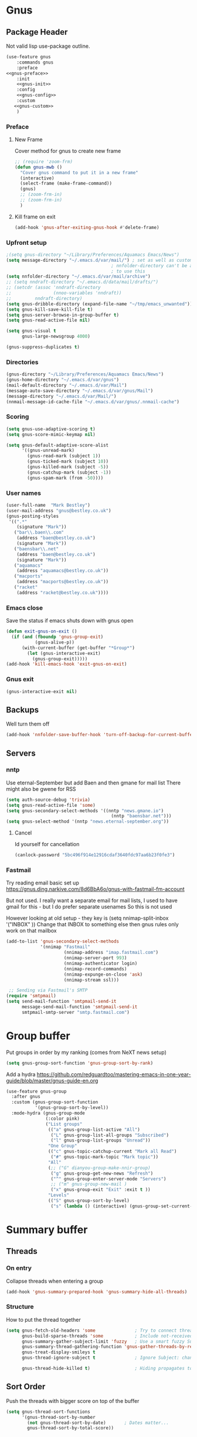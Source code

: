 #+TITLE Emacs configuration gnus
#+PROPERTY:header-args :cache yes :tangle yes  :comments noweb
#+STARTUP: content
* Gnus
:PROPERTIES:
:ID:       org_mark_mini12.local:20210110T215548.805789
:END:
** Package Header
:PROPERTIES:
:ID:       org_mark_mini12.local:20210110T204217.459337
:END:
Not valid lisp
use-package outline.
#+NAME: org_mark_mini12.local_20210110T204217.428432
#+begin_src emacs-lisp
(use-feature gnus
    :commands gnus
    :preface
<<gnus-preface>>
    :init
    <<gnus-init>>
    :config
    <<gnus-config>>
    :custom
   <<gnus-custom>>
    )
#+end_src
*** Preface
:PROPERTIES:
:ID:       org_mark_mini12.local:20210111T165218.719067
:END:
**** New Frame
:PROPERTIES:
:ID:       org_mark_mini12.local:20210111T165322.972167
:END:
Cover method for gnus to create new frame

#+NAME: org_mark_mini12.local_20210111T165218.684308
#+begin_src emacs-lisp :tangle no :noweb-ref gnus-preface
;; (require 'zoom-frm)
(defun gnus-mwb ()
  "Cover gnus command to put it in a new frame"
  (interactive)
  (select-frame (make-frame-command))
  (gnus)
  ;; (zoom-frm-in)
  ;; (zoom-frm-in)
  )
#+end_src
**** Kill frame on exit
:PROPERTIES:
:ID:       org_mark_mini12.local:20210111T165322.969863
:END:
#+NAME: org_mark_mini12.local_20210111T165322.934612
#+begin_src emacs-lisp :tangle no :noweb-ref gnus-preface
(add-hook 'gnus-after-exiting-gnus-hook #'delete-frame)
#+end_src
*** Upfront setup
:PROPERTIES:
:ID:       org_mark_mini12.local:20210110T211235.407871
:END:
#+NAME: org_mark_mini12.local_20210110T211235.365791
#+begin_src emacs-lisp :tangle no :noweb-ref gnus-preface
;(setq gnus-directory "~/Library/Preferences/Aquamacs Emacs/News")
(setq message-directory "~/.emacs.d/var/mail/") ; set as well as custom as the
										; nnfolder-directory can't be and seems
										; to use this
(setq nnfolder-directory "~/.emacs.d/var/mail/archive")
;; (setq nndraft-directory "~/.emacs.d/data/mail/drafts/")
;; (setcdr (assoc 'nndraft-directory
;;                (nnoo-variables 'nndraft))
;;         nndraft-directory)
(setq gnus-dribble-directory (expand-file-name "~/tmp/emacs_unwanted"))
(setq gnus-kill-save-kill-file t)
(setq gnus-server-browse-in-group-buffer t)
(setq gnus-read-active-file nil)

(setq gnus-visual t
	  gnus-large-newsgroup 4000)
#+end_src
#+NAME: org_mark_mini20.local_20220706T195409.877150
#+begin_src emacs-lisp :tangle no :noweb-ref gnus-custom
(gnus-suppress-duplicates t)
#+end_src
*** Directories
:PROPERTIES:
:ID:       org_mark_mini20.local:20220706T194343.324974
:END:
#+NAME: org_mark_mini20.local_20220706T194343.304616
#+begin_src emacs-lisp :tangle no :noweb-ref gnus-custom
(gnus-directory "~/Library/Preferences/Aquamacs Emacs/News")
(gnus-home-directory "~/.emacs.d/var/gnus")
(mail-default-directory "~/.emacs.d/var/Mail")
(message-auto-save-directory "~/.emacs.d/var/gnus/Mail")
(message-directory "~/.emacs.d/var/Mail/")
(nnmail-message-id-cache-file "~/.emacs.d/var/gnus/.nnmail-cache")
#+end_src
*** Scoring
:PROPERTIES:
:ID:       org_mark_mini12.local:20210110T211235.405030
:END:
#+NAME: org_mark_mini12.local_20210110T211235.366707
#+begin_src emacs-lisp :tangle no :noweb-ref gnus-init
(setq gnus-use-adaptive-scoring t)
(setq gnus-score-mimic-keymap nil)

(setq gnus-default-adaptive-score-alist
	  '((gnus-unread-mark)
		(gnus-read-mark (subject 1))
		(gnus-ticked-mark (subject 10))
		(gnus-killed-mark (subject -5))
		(gnus-catchup-mark (subject -1))
		(gnus-spam-mark (from -50))))
#+end_src
*** User names
:PROPERTIES:
:ID:       org_mark_mini12.local:20210110T211235.401748
:END:
#+NAME: org_mark_mini12.local_20210110T211235.367533
#+begin_src emacs-lisp :tangle no :noweb-ref gnus-custom
(user-full-name  "Mark Bestley")
(user-mail-address "gnus@bestley.co.uk")
(gnus-posting-styles
 '((".*"
	(signature "Mark"))
   ("bar\\.baen\\.com"
	(address "baen@bestley.co.uk")
	(signature "Mark"))
   ("baensbar\\.net"
	(address "baen@bestley.co.uk")
	(signature "Mark"))
   ("aquamacs"
	(address "aquamacs@bestley.co.uk"))
   ("macports"
	(address "macports@bestley.co.uk"))
   ("racket"
	(address "racket@bestley.co.uk"))))
#+end_src
*** Emacs close
:PROPERTIES:
:ID:       org_mark_mini12.local:20210110T211235.398798
:END:
Save the status if emacs shuts down with gnus open
#+NAME: org_mark_mini12.local_20210110T211235.368342
#+begin_src emacs-lisp :tangle no :noweb-ref gnus-config
(defun exit-gnus-on-exit ()
  (if (and (fboundp 'gnus-group-exit)
		   (gnus-alive-p))
	  (with-current-buffer (get-buffer "*Group*")
		(let (gnus-interactive-exit)
		  (gnus-group-exit)))))
(add-hook 'kill-emacs-hook 'exit-gnus-on-exit)
#+end_src
*** Gnus exit
:PROPERTIES:
:ID:       org_mark_mini20.local:20220706T195409.906458
:END:
#+NAME: org_mark_mini20.local_20220706T195409.882325
#+begin_src emacs-lisp :tangle no :noweb-ref gnus-custom
(gnus-interactive-exit nil)
#+end_src
** Backups
:PROPERTIES:
:ID:       org_mark_2020-01-24T17-28-10+00-00_mini12:A14E37C1-5805-43D2-A9B0-AC0DFF42BEA0
:END:
Well turn them off
#+NAME: org_mark_2020-01-24T17-28-10+00-00_mini12_8DED55B5-DC3E-4E7B-ACF9-45F8C7D77127
#+begin_src emacs-lisp :tangle no :noweb-ref gnus-config
(add-hook 'nnfolder-save-buffer-hook 'turn-off-backup-for-current-buffer)
#+end_src

** Servers
:PROPERTIES:
:ID:       org_mark_2020-01-24T17-28-10+00-00_mini12:362C07A4-045F-4987-84D2-6D8E61BD5558
:END:
  #+NAME: org_mark_2020-01-24T17-28-10+00-00_mini12_B2356EEF-66A7-45A4-8287-C9E84A56E33A

*** nntp
:PROPERTIES:
:ID:       org_mark_2020-10-04T16-13-47+01-00_mini12.local:D0B3DA7F-6653-4FF1-B1FE-EFAE8B93E16B
:END:
Use eternal-September but add Baen and then gmane for mail list
There might also be gwene for RSS
#+NAME: org_mark_2020-10-04T16-13-47+01-00_mini12.local_1BF43E07-3359-4A4B-ADC1-9E5E2F15053A
  #+begin_src emacs-lisp :tangle no :noweb-ref gnus-init
(setq auth-source-debug 'trivia)
(setq gnus-read-active-file 'some)
(setq gnus-secondary-select-methods '((nntp "news.gmane.io")
                                        (nntp "baensbar.net")))
(setq gnus-select-method '(nntp "news.eternal-september.org"))
  #+end_src

**** Cancel
:PROPERTIES:
:ID:       org_mark_mini20.local:20220706T195409.902902
:END:
Id yourself for cancellation
#+NAME: org_mark_mini20.local_20220706T195409.885034
#+begin_src emacs-lisp :tangle no :noweb-ref gnus-custom
(canlock-password "5bc496f914e12916cdaf3640fdc97aa6b23f0fe3")
#+end_src

*** Fastmail
:PROPERTIES:
:ID:       org_mark_2020-10-03T14-51-52+01-00_mini12.local:BA02593B-B929-41AE-92D3-EAD8E740172D
:END:
Try reading email basic set up https://gnus.ding.narkive.com/8d6BbA6o/gnus-with-fastmail-fm-account

But not used. I really want a separate email for mail lists, I used to have gmail for this - but I do prefer separate usenames
So this is not used

However looking at old setup - they key is (setq nnimap-split-inbox   '("INBOX" ))
Change that INBOX to something else then gnus rules only work on that mailbox

#+NAME: org_mark_2020-10-03T14-51-52+01-00_mini12.local_09D28CC8-C58C-4D23-ABB3-AA0DC1F53B0F
#+begin_src emacs-lisp :tangle no
(add-to-list 'gnus-secondary-select-methods
             '(nnimap "Fastmail"
                      (nnimap-address "imap.fastmail.com")
                      (nnimap-server-port 993)
                      (nnimap-authenticator login)
                      (nnimap-record-commands)
                      (nnimap-expunge-on-close 'ask)
                      (nnimap-stream ssl)))

 ;; Sending via Fastmail's SMTP
(require 'smtpmail)
(setq send-mail-function 'smtpmail-send-it
      message-send-mail-function 'smtpmail-send-it
      smtpmail-smtp-server "smtp.fastmail.com")
#+end_src

* Group buffer
:PROPERTIES:
:ID:       org_mark_2020-01-24T17-28-10+00-00_mini12:69B84509-B2E9-488C-AA74-7AC740464640
:END:
Put groups in order by my ranking (comes from NeXT news setup)
  #+NAME: org_mark_2020-01-24T17-28-10+00-00_mini12_BE3A6DE4-5A1C-4EDC-BA10-3A62E1A307F4
  #+begin_src emacs-lisp
  (setq gnus-group-sort-function 'gnus-group-sort-by-rank)
  #+end_src
Add a hydra https://github.com/redguardtoo/mastering-emacs-in-one-year-guide/blob/master/gnus-guide-en.org
#+NAME: org_mark_2020-01-24T17-28-10+00-00_mini12_2008EC6E-C927-4D6C-8F4A-F72FF33E521F
#+begin_src emacs-lisp
(use-feature gnus-group
  :after gnus
  :custom (gnus-group-sort-function
		   '(gnus-group-sort-by-level))
  :mode-hydra (gnus-group-mode
               (:color pink)
               ("List groups"
                (("a" gnus-group-list-active "All")
                 ("L" gnus-group-list-all-groups "Subscribed")
                 ("l" gnus-group-list-groups "Unread"))
                "One Group"
                (("c" gnus-topic-catchup-current "Mark all Read")
                 ("#" gnus-topic-mark-topic "Mark topic"))
                "All"
                (;; ("G" dianyou-group-make-nnir-group)
                 ("g" gnus-group-get-new-news "Refresh")
                 ("^" gnus-group-enter-server-mode "Servers")
                 ;; ("m" gnus-group-new-mail )
                 ("x" gnus-group-exit "Exit" :exit t ))
                "Levels"
                (("S" gnus-group-sort-by-level)
                 ("s" (lambda () (interactive) (gnus-group-set-current-level)))))))
#+end_src
* Summary buffer
:PROPERTIES:
:ID:       org_mark_2020-01-24T17-28-10+00-00_mini12:9EDC2D64-A78E-4A43-AE91-20545CB9D79A
:END:
** Threads
:PROPERTIES:
:ID:       org_mark_2020-01-24T17-28-10+00-00_mini12:02EDEFDB-B154-47E0-AB5B-13EEA6B01F29
:END:
*** On entry
:PROPERTIES:
:ID:       org_mark_mini20.local:20210122T112028.127642
:END:
   Collapse threads when entering a group
#+NAME: org_mark_mini20.local_20210122T112028.106666
#+begin_src emacs-lisp
(add-hook 'gnus-summary-prepared-hook 'gnus-summary-hide-all-threads)
#+end_src
*** Structure
:PROPERTIES:
:ID:       org_mark_mini20.local:20210122T112028.126712
:END:
How to put the thread together
#+NAME: org_mark_mini20.local_20210122T112028.107626
#+begin_src emacs-lisp
(setq gnus-fetch-old-headers 'some               ; Try to connect threads with the minimum number of old headers
	  gnus-build-sparse-threads 'some            ; Include not-received articles too with References:
	  gnus-summary-gather-subject-limit 'fuzzy   ; Use a smart fuzzy Subject-matcher
	  gnus-summary-thread-gathering-function 'gnus-gather-threads-by-references ; Use the References: header to thread root by dummy-article-creation
	  gnus-treat-display-smileys t
	  gnus-thread-ignore-subject t               ; Ignore Subject: changes

	  gnus-thread-hide-killed t)                 ; Hiding propagates to subtrees
#+end_src
** Sort Order
:PROPERTIES:
:ID:       org_mark_2020-01-24T17-28-10+00-00_mini12:D1C6B89C-0CE1-4FC7-B29A-3420DEC97802
:END:
   Push the threads with bigger score on top of the buffer
   #+NAME: org_mark_2020-01-24T17-28-10+00-00_mini12_12F9DBB8-2351-459B-A1F2-A8774BC2379B
   #+begin_src emacs-lisp
   (setq gnus-thread-sort-functions
		 '(gnus-thread-sort-by-number
		   (not gnus-thread-sort-by-date)		; Dates matter...
		   gnus-thread-sort-by-total-score))
   #+end_src
** Tree
:PROPERTIES:
:ID:       org_mark_2020-01-24T17-28-10+00-00_mini12:757C714E-BC96-4925-8FF9-B1A6E74A677E
:END:
*** Tree buffer
:PROPERTIES:
:ID:       org_mark_mini20.local:20210122T120850.139717
:END:
Now removed
 #+NAME: org_mark_2020-01-24T17-28-10+00-00_mini12_3D80CD27-96E0-4735-9EB5-AA2B404C2B71
 #+begin_src emacs-lisp
(setq gnus-use-trees nil)

;; (setq gnus-use-trees t
;; 	  gnus-generate-tree-function 'gnus-generate-horizontal-tree
;; 	  gnus-tree-minimize-window nil)
;; (gnus-add-configuration
;;  '(article
;;    (vertical 1.0
;;    		  (horizontal 0.25
;;    					  (summary 0.75 point)
;;    					  (tree 1.0))
;;    		  (article 1.0))))

 #+end_src
*** Display article in summary
:PROPERTIES:
:ID:       org_mark_mini20.local:20210122T120850.138449
:END:
Make it so only the first article in thread is shown
#+NAME: org_mark_mini20.local_20210122T120850.123169
#+begin_src emacs-lisp
(setq gnus-thread-hide-subtree
	  '(or gnus-article-unread-p
		gnus-article-unseen-p))
#+end_src
** Prettify tree
:PROPERTIES:
:ID:       org_mark_2020-01-24T17-28-10+00-00_mini12:A58333F7-FF23-4C0A-8F27-2D97E8ED92C5
:END:
From [[http://doc.rix.si/cce/cce-gnus.html][Here]]
*** Format of line
:PROPERTIES:
:ID:       org_mark_mini20.local:20210122T112028.125725
:END:
#+NAME: org_mark_2020-01-24T17-28-10+00-00_mini12_C487340F-0BAB-4B52-984E-41534760ABBD
#+begin_src emacs-lisp
;; (setq gnus-summary-line-format "%*%U%R%z%3t%4i %4V %(%&user-date; %-15,15f  %B%s%)\n"
;; (setq gnus-summary-line-format
;; 	  "%U%R%z%I%(%[%4L: %-23,23f%]%) %s\\n" )
(setq gnus-summary-line-format
	  "%U %20,20&user-date; %-40,40s%B %f \n" )
#+end_src
*** Threading
:PROPERTIES:
:ID:       org_mark_mini20.local:20210122T112028.124592
:END:
Show nice characters for structure
#+NAME: org_mark_mini20.local_20210122T112028.108810
#+begin_src emacs-lisp
(setq gnus-sum-thread-tree-false-root ""
	  gnus-sum-thread-tree-indent " "
	  gnus-sum-thread-tree-leaf-with-other "├► "
	  gnus-sum-thread-tree-root ""
	  gnus-sum-thread-tree-single-leaf "╰► "
	  gnus-sum-thread-tree-vertical "│"
	  ;; gnus-user-date-format-alist '((t . "%d %b %Y %H:%M"))
	  )

#+end_src
** Hydra
:PROPERTIES:
:ID:       org_mark_2020-01-24T17-28-10+00-00_mini12:E8EFA10F-FB8B-4F0D-ACCA-1657E77DC650
:END:
#+NAME: org_mark_2020-01-24T17-28-10+00-00_mini12_9DE6155E-257B-4E50-8963-F6F79E307C6A
#+begin_src emacs-lisp
(use-feature gnus-sum
    :mode-hydra (gnus-summary-mode
                 (:color blue)
                 ("Thread"
                  (("s" gnus-summary-show-thread "Show Thread")
                   ("h" gnus-summary-hide-thread "Hide Thread")
                   ("n" gnus-summary-insert-new-articles "Refresh")
                   ("c" gnus-summary-catchup-and-exit "Read All"))
                  "Article"
                  (("F" gnus-summary-mail-forward "Forward (C-c C-f)")
                   ("R" gnus-summary-reply-with-original "Reply with original")
                   ("r" gnus-summary-reply "Reply")
                   ("W" gnus-summary-wide-reply-with-original "Reply all (S w)")
                   ("w" gnus-summary-wide-reply "Reply all with original (S W)")
                   ("e" gnus-summary-resend-message-edit "Resend"))

                  "Disk"
                  (("d" gnus-summary-put-mark-as-read-next "Disk -> mail")
                   ("!" gnus-summary-tick-article-forward "Mail -> disk"))
                  "Other"
                  (
                   ("#" gnus-topic-mark-topic "Mark topic")
                   ("G" dianyou-group-make-nnir-group "Search mails")))))
#+end_src
* Article buffer
:PROPERTIES:
:ID:       org_mark_2020-01-24T17-28-10+00-00_mini12:312BB8DC-395F-4F6C-AB50-81F336EFAD62
:END:
  #+NAME: org_mark_2020-01-24T17-28-10+00-00_mini12_2D9464DC-D14F-4AF0-830B-935B15693080
  #+begin_src emacs-lisp
(setq gnus-single-article-buffer t
      mm-text-html-renderer 'shr)
(setq gnus-show-all-headers nil)
  #+end_src
From same place as above
#+NAME: org_mark_2020-01-24T17-28-10+00-00_mini12_E6250F15-2AC9-4CCC-8AC3-CFE8494CAD37
#+begin_src emacs-lisp
(use-feature gnus-art
  :after gnus
  :custom (gnus-article-skip-boring t)
  (gnus-visible-headers
   '("^From:"
	 "^Newsgroups:"
	 "^Subject:"
	 "^Date:"
	 "^Followup-To:"
	 "^Reply-To:"
	 "^Summary:"
	 "^Keywords:"
	 "^To:"
	 "^[BGF]?Cc:"
	 "^Posted-To:"
	 "^Mail-Copies-To:"
	 "^Mail-Followup-To:"
	 "^Apparently-To:"
	 "^Gnus-Warning:"
	 "^Resent-From:"))
  :config
  (major-mode-hydra-define gnus-article-mode
	(:title "Gnus Article")
	("Followup" (("f" gnus-article-followup-with-original "Follow up and yank"))
	 "Reply" (("F" gnus-summary-mail-forward "Mail Forward")
			  ("r" gnus-article-reply "Reply")
			  ("R" gnus-article-reply-with-original "Reply with original")
			  ("w" gnus-article-wide-reply "Reply to all")
			  ("W" gnus-article-wide-reply-with-original "Reply to all with original"))
	 "Enhance" (("o" gnus-mime-save-part "Save attachment")
				;; ("v" w3mext-open-with-mplayer)
				;; ("d" w3mext-download-rss-stream)
				;; ("b" w3mext-open-link-or-image-or-url)
				("b" gnus-article-browse-html-article "Browse in web")
				;; ("g" w3m-lnum-goto)
				)))
  (add-hook 'message-mode-hook #'mwb-auto-fill-80))
#+end_src
* Old setup
:PROPERTIES:
:ID:       org_mark_2020-01-24T17-28-10+00-00_mini12:AB214078-BB19-4135-8B01-396536C0F0BA
:END:
Bin it
#+NAME: org_mark_2020-01-24T17-28-10+00-00_mini12_1214AA34-1B76-413C-8D80-D3AF2DC48692
#+begin_src emacs-lisp :tangle no
;; GNUS
; gmail
(require 'gnus )
	


(add-to-list 'gnus-secondary-select-methods 
			 '(nnimap "gmail"
					  (nnimap-address "imap.gmail.com")
					  (nnimap-server-port 993)
					  (nnimap-stream ssl))
)
;; (add-to-list 'gnus-secondary-select-methods 
;; 			 '(nnimap "by2"
;; 					  (nnimap-address "imap4.blueyonder.co.uk")
;; 					  (nnimap-server-port 143)
;; 					  )
;; )
(setq user-full-name "Mark Bestley")
(setq user-mail-address "gnus@bestley.co.uk")

(setq message-send-mail-function 'smtpmail-send-it)
(setq message-send-mail-function 'smtpmail-send-it
      smtpmail-starttls-credentials '(("smtp.gmail.com" 587 nil nil))
      smtpmail-auth-credentials '(("smtp.gmail.com" 587 "mark.bestley@googlemail.com" nil))
      smtpmail-default-smtp-server "smtp.gmail.com"
      smtpmail-smtp-server "smtp.gmail.com"
      smtpmail-smtp-service 587
      smtpmail-local-domain "bestley.co.uk")





;; mime from http://www.emacswiki.org/emacs/MimeTypesWithGnus
;; Inline images?
(setq mm-attachment-override-types '("image/.*"))



;; No HTML mail
(setq mm-discouraged-alternatives '("text/html" "text/richtext"))
(defun my-gnus-summary-view-html-alternative-in-browser ()
      "Display the HTML part of the current multipart/alternative MIME message
    in OmniWeb."
      (interactive)
      (save-current-buffer
        (gnus-summary-show-article)
        (set-buffer gnus-article-buffer)
        (let ((file (make-temp-file "html-message-" nil ".html"))
              (handle (nth 3 (assq 1 gnus-article-mime-handle-alist))))
          (mm-save-part-to-file handle file)
          (browse-url (concat "file://" file)))))


(define-key gnus-summary-mode-map [?K ?M]
  'my-gnus-summary-view-html-alternative-in-browser)



(setq nnimap-split-inbox
        '("INBOX" ))

(setq nnimap-split-rule '(("by2" ("INBOX" nnimap-split-fancy))
                          ("gmail" ("INBOX" nnimap-split-fancy))))
(setq nnimap-split-predicate "UNDELETED")
(setq nnimap-split-fancy ;; (1)
	  '(|                                ;; (2) begin a split list
	;;	(: gnus-registry-split-fancy-with-parent) ;; (3)
		;; splitting rules go here       ;; (4)

;; accu seems to have an issue
;;		("List-Id" ".*accu-general.*" "lists.accugeneral.new" )


;; we have size problems
 		("List-Id" ".*<\\(.+\\)\\.lists\\.mysociety\\.org>.*" "lists.\\1\\.mysociety")

		("List-Id" ".*<\\(.+\\)\\.googlegroups\\.com>.*" "lists.\\1\\.gg")

		("List-Id" ".*<\\(.+\\)>.*" "lists.\\1")

	;; old yahoo  has no List Id - nore does apple
		(any "\\b\\(\\w+\\)@yahoogroups\\.com" "lists.yahoo.\\1")
		(any "\\b\\(\\w+\\)@lists\\.apple\\.com" "lists.apple.\\1")

		;; Rules to hit the various google groups. We're having
		;; problems with dashes, so we have to expand these
	;; my fail	(any  "<\\(.*\\)\\.googlegroups\\.com>" "lists.google.\\1")

	;	(any "\\b\\(\\w+\\)-\\b\\(\\w+\\)@googlegroups.com" "lists.google.\\1-\\2")
	;	(any "\\b\\(\\w+\\)@googlegroups\\.com" "lists.google.\\1")
		(from "calendar-notification" "calendar" )
		(to "moneywell@bestley.co.uk" "moneywell" )

		; note also the subject has to have waf in it - but wait until I join more projects
		(from "codesite-noreply@google.com" 
			  (|
			   ("subject" "waf" "lists.waf-users.gg")
			   "unfiled"
			   )
			  )
		"unfiled"                          ;; (5)
        )
)


#+end_src
* Aliases
:PROPERTIES:
:ID:       org_mark_mini20.local:20210212T092352.713712
:END:
As I use different emails in different places I need this for gnus as well so use [[https://www.emacswiki.org/emacs/gnus-alias.el][gnus-alias]] but from the version in melpa which is slightly newer

However reading EmacsWiki the in built posting styles is all I need now as I just want to change per newsgroup

